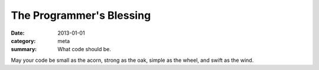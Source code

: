 The Programmer's Blessing
=========================

:date: 2013-01-01
:category: meta
:summary: What code should be.

May your code be small as the acorn, strong as the oak, simple as the wheel,
and swift as the wind.
